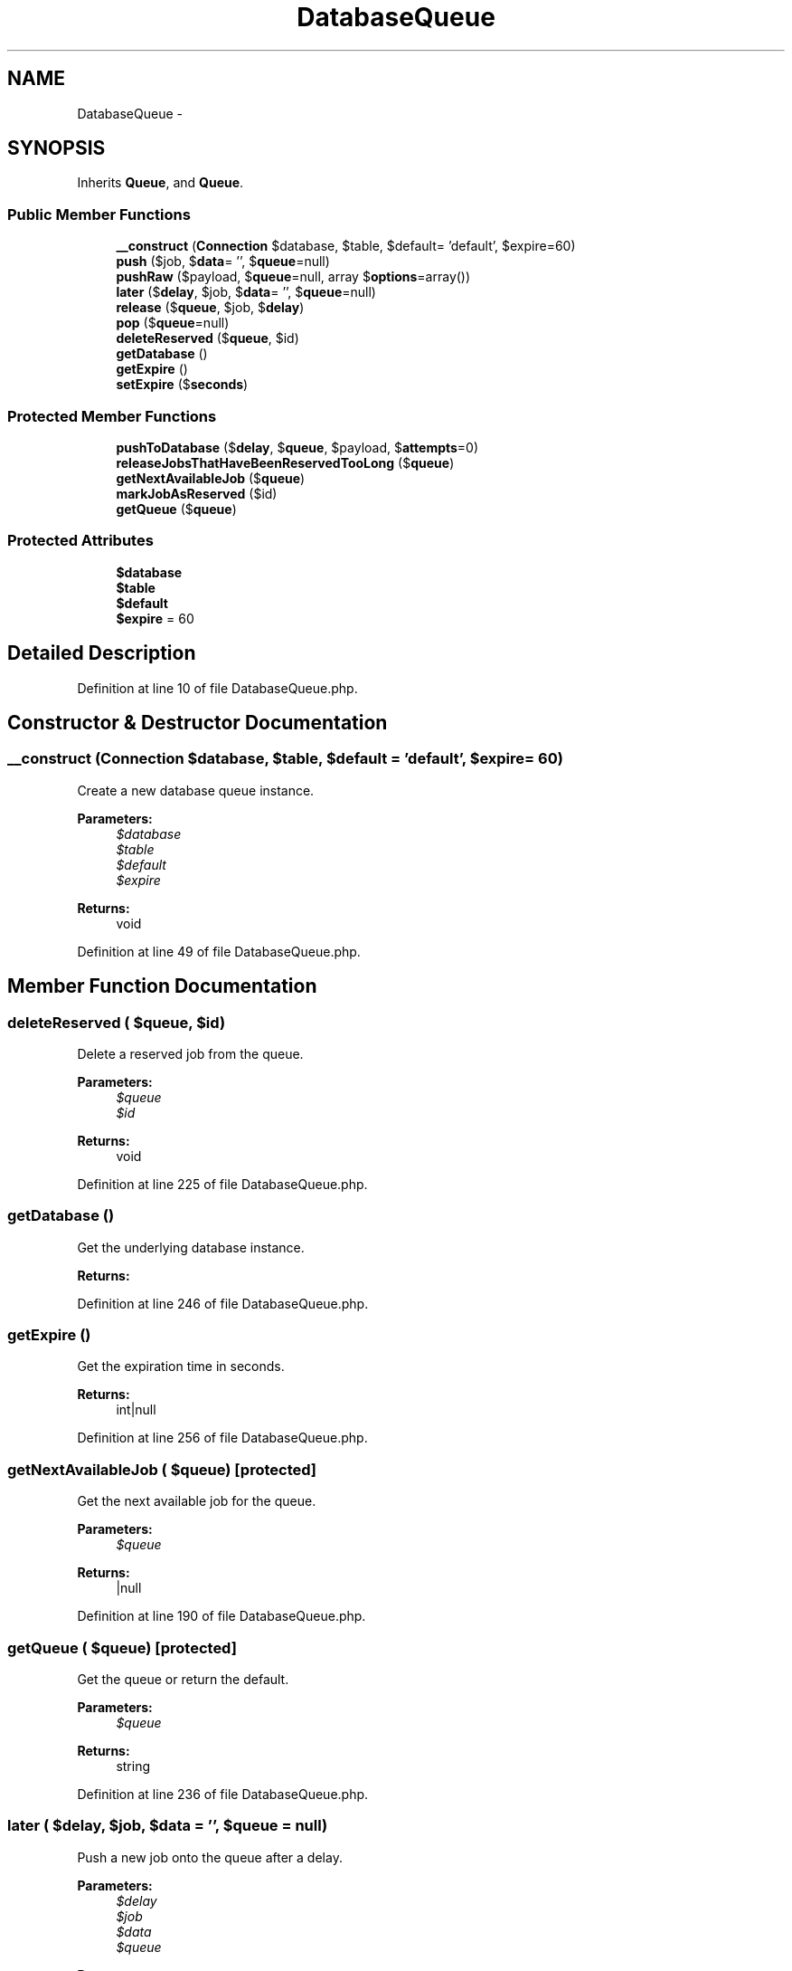 .TH "DatabaseQueue" 3 "Tue Apr 14 2015" "Version 1.0" "VirtualSCADA" \" -*- nroff -*-
.ad l
.nh
.SH NAME
DatabaseQueue \- 
.SH SYNOPSIS
.br
.PP
.PP
Inherits \fBQueue\fP, and \fBQueue\fP\&.
.SS "Public Member Functions"

.in +1c
.ti -1c
.RI "\fB__construct\fP (\fBConnection\fP $database, $table, $default= 'default', $expire=60)"
.br
.ti -1c
.RI "\fBpush\fP ($job, $\fBdata\fP= '', $\fBqueue\fP=null)"
.br
.ti -1c
.RI "\fBpushRaw\fP ($payload, $\fBqueue\fP=null, array $\fBoptions\fP=array())"
.br
.ti -1c
.RI "\fBlater\fP ($\fBdelay\fP, $job, $\fBdata\fP= '', $\fBqueue\fP=null)"
.br
.ti -1c
.RI "\fBrelease\fP ($\fBqueue\fP, $job, $\fBdelay\fP)"
.br
.ti -1c
.RI "\fBpop\fP ($\fBqueue\fP=null)"
.br
.ti -1c
.RI "\fBdeleteReserved\fP ($\fBqueue\fP, $id)"
.br
.ti -1c
.RI "\fBgetDatabase\fP ()"
.br
.ti -1c
.RI "\fBgetExpire\fP ()"
.br
.ti -1c
.RI "\fBsetExpire\fP ($\fBseconds\fP)"
.br
.in -1c
.SS "Protected Member Functions"

.in +1c
.ti -1c
.RI "\fBpushToDatabase\fP ($\fBdelay\fP, $\fBqueue\fP, $payload, $\fBattempts\fP=0)"
.br
.ti -1c
.RI "\fBreleaseJobsThatHaveBeenReservedTooLong\fP ($\fBqueue\fP)"
.br
.ti -1c
.RI "\fBgetNextAvailableJob\fP ($\fBqueue\fP)"
.br
.ti -1c
.RI "\fBmarkJobAsReserved\fP ($id)"
.br
.ti -1c
.RI "\fBgetQueue\fP ($\fBqueue\fP)"
.br
.in -1c
.SS "Protected Attributes"

.in +1c
.ti -1c
.RI "\fB$database\fP"
.br
.ti -1c
.RI "\fB$table\fP"
.br
.ti -1c
.RI "\fB$default\fP"
.br
.ti -1c
.RI "\fB$expire\fP = 60"
.br
.in -1c
.SH "Detailed Description"
.PP 
Definition at line 10 of file DatabaseQueue\&.php\&.
.SH "Constructor & Destructor Documentation"
.PP 
.SS "__construct (\fBConnection\fP $database,  $table,  $default = \fC'default'\fP,  $expire = \fC60\fP)"
Create a new database queue instance\&.
.PP
\fBParameters:\fP
.RS 4
\fI$database\fP 
.br
\fI$table\fP 
.br
\fI$default\fP 
.br
\fI$expire\fP 
.RE
.PP
\fBReturns:\fP
.RS 4
void 
.RE
.PP

.PP
Definition at line 49 of file DatabaseQueue\&.php\&.
.SH "Member Function Documentation"
.PP 
.SS "deleteReserved ( $queue,  $id)"
Delete a reserved job from the queue\&.
.PP
\fBParameters:\fP
.RS 4
\fI$queue\fP 
.br
\fI$id\fP 
.RE
.PP
\fBReturns:\fP
.RS 4
void 
.RE
.PP

.PP
Definition at line 225 of file DatabaseQueue\&.php\&.
.SS "getDatabase ()"
Get the underlying database instance\&.
.PP
\fBReturns:\fP
.RS 4
.RE
.PP

.PP
Definition at line 246 of file DatabaseQueue\&.php\&.
.SS "getExpire ()"
Get the expiration time in seconds\&.
.PP
\fBReturns:\fP
.RS 4
int|null 
.RE
.PP

.PP
Definition at line 256 of file DatabaseQueue\&.php\&.
.SS "getNextAvailableJob ( $queue)\fC [protected]\fP"
Get the next available job for the queue\&.
.PP
\fBParameters:\fP
.RS 4
\fI$queue\fP 
.RE
.PP
\fBReturns:\fP
.RS 4
|null 
.RE
.PP

.PP
Definition at line 190 of file DatabaseQueue\&.php\&.
.SS "getQueue ( $queue)\fC [protected]\fP"
Get the queue or return the default\&.
.PP
\fBParameters:\fP
.RS 4
\fI$queue\fP 
.RE
.PP
\fBReturns:\fP
.RS 4
string 
.RE
.PP

.PP
Definition at line 236 of file DatabaseQueue\&.php\&.
.SS "later ( $delay,  $job,  $data = \fC''\fP,  $queue = \fCnull\fP)"
Push a new job onto the queue after a delay\&.
.PP
\fBParameters:\fP
.RS 4
\fI$delay\fP 
.br
\fI$job\fP 
.br
\fI$data\fP 
.br
\fI$queue\fP 
.RE
.PP
\fBReturns:\fP
.RS 4
void 
.RE
.PP

.PP
Implements \fBQueue\fP\&.
.PP
Definition at line 92 of file DatabaseQueue\&.php\&.
.SS "markJobAsReserved ( $id)\fC [protected]\fP"
Mark the given job ID as reserved\&.
.PP
\fBParameters:\fP
.RS 4
\fI$id\fP 
.RE
.PP
\fBReturns:\fP
.RS 4
void 
.RE
.PP

.PP
Definition at line 211 of file DatabaseQueue\&.php\&.
.SS "pop ( $queue = \fCnull\fP)"
Pop the next job off of the queue\&.
.PP
\fBParameters:\fP
.RS 4
\fI$queue\fP 
.RE
.PP
\fBReturns:\fP
.RS 4
|null 
.RE
.PP

.PP
Implements \fBQueue\fP\&.
.PP
Definition at line 140 of file DatabaseQueue\&.php\&.
.SS "push ( $job,  $data = \fC''\fP,  $queue = \fCnull\fP)"
Push a new job onto the queue\&.
.PP
\fBParameters:\fP
.RS 4
\fI$job\fP 
.br
\fI$data\fP 
.br
\fI$queue\fP 
.RE
.PP
\fBReturns:\fP
.RS 4
void 
.RE
.PP

.PP
Implements \fBQueue\fP\&.
.PP
Definition at line 65 of file DatabaseQueue\&.php\&.
.SS "pushRaw ( $payload,  $queue = \fCnull\fP, array $options = \fCarray()\fP)"
Push a raw payload onto the queue\&.
.PP
\fBParameters:\fP
.RS 4
\fI$payload\fP 
.br
\fI$queue\fP 
.br
\fI$options\fP 
.RE
.PP
\fBReturns:\fP
.RS 4
mixed 
.RE
.PP

.PP
Implements \fBQueue\fP\&.
.PP
Definition at line 78 of file DatabaseQueue\&.php\&.
.SS "pushToDatabase ( $delay,  $queue,  $payload,  $attempts = \fC0\fP)\fC [protected]\fP"
Push a raw payload to the database with a given delay\&.
.PP
\fBParameters:\fP
.RS 4
\fI$delay\fP 
.br
\fI$queue\fP 
.br
\fI$payload\fP 
.br
\fI$attempts\fP 
.RE
.PP
\fBReturns:\fP
.RS 4
mixed 
.RE
.PP

.PP
Definition at line 119 of file DatabaseQueue\&.php\&.
.SS "release ( $queue,  $job,  $delay)"
Release a reserved job back onto the queue\&.
.PP
\fBParameters:\fP
.RS 4
\fI$queue\fP 
.br
\fI$job\fP 
.br
\fI$delay\fP 
.RE
.PP
\fBReturns:\fP
.RS 4
void 
.RE
.PP

.PP
Definition at line 105 of file DatabaseQueue\&.php\&.
.SS "releaseJobsThatHaveBeenReservedTooLong ( $queue)\fC [protected]\fP"
Release the jobs that have been reserved for too long\&.
.PP
\fBParameters:\fP
.RS 4
\fI$queue\fP 
.RE
.PP
\fBReturns:\fP
.RS 4
void 
.RE
.PP

.PP
Definition at line 169 of file DatabaseQueue\&.php\&.
.SS "setExpire ( $seconds)"
Set the expiration time in seconds\&.
.PP
\fBParameters:\fP
.RS 4
\fI$seconds\fP 
.RE
.PP
\fBReturns:\fP
.RS 4
void 
.RE
.PP

.PP
Definition at line 267 of file DatabaseQueue\&.php\&.
.SH "Field Documentation"
.PP 
.SS "$database\fC [protected]\fP"

.PP
Definition at line 17 of file DatabaseQueue\&.php\&.
.SS "$default\fC [protected]\fP"

.PP
Definition at line 31 of file DatabaseQueue\&.php\&.
.SS "$expire = 60\fC [protected]\fP"

.PP
Definition at line 38 of file DatabaseQueue\&.php\&.
.SS "$table\fC [protected]\fP"

.PP
Definition at line 24 of file DatabaseQueue\&.php\&.

.SH "Author"
.PP 
Generated automatically by Doxygen for VirtualSCADA from the source code\&.

